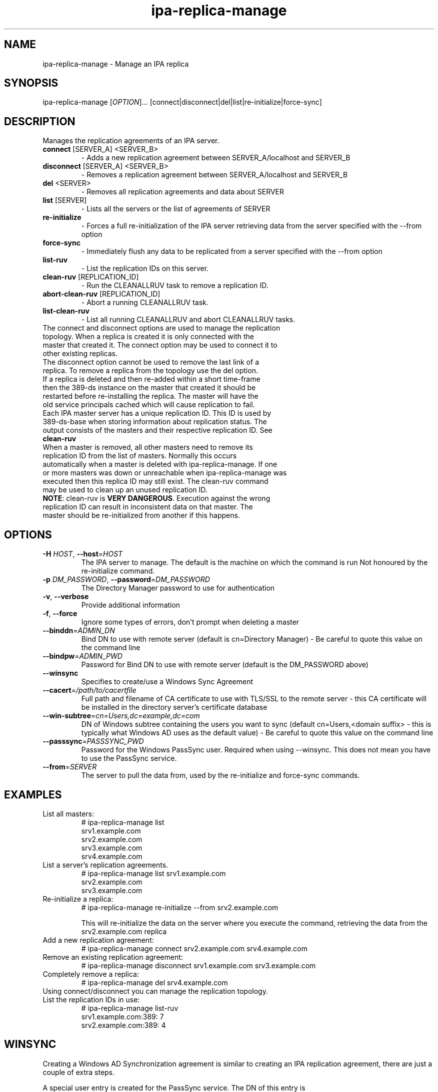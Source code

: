 .\" A man page for ipa-replica-manage
.\" Copyright (C) 2008 Red Hat, Inc.
.\"
.\" This program is free software; you can redistribute it and/or modify
.\" it under the terms of the GNU General Public License as published by
.\" the Free Software Foundation, either version 3 of the License, or
.\" (at your option) any later version.
.\"
.\" This program is distributed in the hope that it will be useful, but
.\" WITHOUT ANY WARRANTY; without even the implied warranty of
.\" MERCHANTABILITY or FITNESS FOR A PARTICULAR PURPOSE.  See the GNU
.\" General Public License for more details.
.\"
.\" You should have received a copy of the GNU General Public License
.\" along with this program.  If not, see <http://www.gnu.org/licenses/>.
.\"
.\" Author: Rob Crittenden <rcritten@redhat.com>
.\"
.TH "ipa-replica-manage" "1" "Mar 14 2008" "FreeIPA" "FreeIPA Manual Pages"
.SH "NAME"
ipa\-replica\-manage \- Manage an IPA replica
.SH "SYNOPSIS"
ipa\-replica\-manage [\fIOPTION\fR]...  [connect|disconnect|del|list|re\-initialize|force\-sync]
.SH "DESCRIPTION"
Manages the replication agreements of an IPA server.
.TP
\fBconnect\fR [SERVER_A] <SERVER_B>
\- Adds a new replication agreement between SERVER_A/localhost and SERVER_B
.TP
\fBdisconnect\fR [SERVER_A] <SERVER_B>
\- Removes a replication agreement between SERVER_A/localhost and SERVER_B
.TP
\fBdel\fR <SERVER>
\- Removes all replication agreements and data about SERVER
.TP
\fBlist\fR [SERVER]
\- Lists all the servers or the list of agreements of SERVER
.TP
\fBre\-initialize\fR
\- Forces a full re\-initialization of the IPA server retrieving data from the server specified with the \-\-from option
.TP
\fBforce\-sync\fR
\- Immediately flush any data to be replicated from a server specified with the \-\-from option
.TP
\fBlist\-ruv\fR
\- List the replication IDs on this server.
.TP
\fBclean\-ruv\fR [REPLICATION_ID]
\- Run the CLEANALLRUV task to remove a replication ID.
.TP
\fBabort\-clean\-ruv\fR [REPLICATION_ID]
\- Abort a running CLEANALLRUV task.
.TP
\fBlist\-clean\-ruv\fR
\- List all running CLEANALLRUV and abort CLEANALLRUV tasks.
.TP
The connect and disconnect options are used to manage the replication topology. When a replica is created it is only connected with the master that created it. The connect option may be used to connect it to other existing replicas.
.TP
The disconnect option cannot be used to remove the last link of a replica. To remove a replica from the topology use the del option.
.TP
If a replica is deleted and then re\-added within a short time\-frame then the 389\-ds instance on the master that created it should be restarted before re\-installing the replica. The master will have the old service principals cached which will cause replication to fail.
.TP
Each IPA master server has a unique replication ID. This ID is used by 389\-ds\-base when storing information about replication status. The output consists of the masters and their respective replication ID. See \fBclean\-ruv\fR
.TP
When a master is removed, all other masters need to remove its replication ID from the list of masters. Normally this occurs automatically when a master is deleted with ipa\-replica\-manage. If one or more masters was down or unreachable when ipa\-replica\-manage was executed then this replica ID may still exist. The clean\-ruv command may be used to clean up an unused replication ID.
.TP
\fBNOTE\fR: clean\-ruv is \fBVERY DANGEROUS\fR. Execution against the wrong replication ID can result in inconsistent data on that master. The master should be re\-initialized from another if this happens.
.SH "OPTIONS"
.TP
\fB\-H\fR \fIHOST\fR, \fB\-\-host\fR=\fIHOST\fR
The IPA server to manage.
The default is the machine on which the command is run
Not honoured by the re\-initialize command.
.TP
\fB\-p\fR \fIDM_PASSWORD\fR, \fB\-\-password\fR=\fIDM_PASSWORD\fR
The Directory Manager password to use for authentication
.TP
\fB\-v\fR, \fB\-\-verbose\fR
Provide additional information
.TP
\fB\-f\fR, \fB\-\-force\fR
Ignore some types of errors, don't prompt when deleting a master
.TP
\fB\-\-binddn\fR=\fIADMIN_DN\fR
Bind DN to use with remote server (default is cn=Directory Manager) \- Be careful to quote this value on the command line
.TP
\fB\-\-bindpw\fR=\fIADMIN_PWD\fR
Password for Bind DN to use with remote server (default is the DM_PASSWORD above)
.TP
\fB\-\-winsync\fR
Specifies to create/use a Windows Sync Agreement
.TP
\fB\-\-cacert\fR=\fI/path/to/cacertfile\fR
Full path and filename of CA certificate to use with TLS/SSL to the remote server \- this CA certificate will be installed in the directory server's certificate database
.TP
\fB\-\-win\-subtree\fR=\fIcn=Users,dc=example,dc=com\fR
DN of Windows subtree containing the users you want to sync (default cn=Users,<domain suffix> \- this is typically what Windows AD uses as the default value) \- Be careful to quote this value on the command line
.TP
\fB\-\-passsync\fR=\fIPASSSYNC_PWD\fR
Password for the Windows PassSync user. Required when using \-\-winsync. This does not mean you have to use the PassSync service.
.TP
\fB\-\-from\fR=\fISERVER\fR
The server to pull the data from, used by the re\-initialize and force\-sync commands.
.SH "EXAMPLES"
.TP
List all masters:
 # ipa\-replica\-manage list
 srv1.example.com
 srv2.example.com
 srv3.example.com
 srv4.example.com
.TP
List a server's replication agreements.
 # ipa\-replica\-manage list srv1.example.com
 srv2.example.com
 srv3.example.com
.TP
Re\-initialize a replica:
 # ipa\-replica\-manage re\-initialize \-\-from srv2.example.com

This will re\-initialize the data on the server where you execute the command, retrieving the data from the srv2.example.com replica
.TP
Add a new replication agreement:
 # ipa\-replica\-manage connect srv2.example.com srv4.example.com
.TP
Remove an existing replication agreement:
 # ipa\-replica\-manage disconnect srv1.example.com srv3.example.com
.TP
Completely remove a replica:
 # ipa\-replica\-manage del srv4.example.com
.TP
Using connect/disconnect you can manage the replication topology.
.TP
List the replication IDs in use:
 # ipa\-replica\-manage list\-ruv
 srv1.example.com:389: 7
 srv2.example.com:389: 4
.SH "WINSYNC"
Creating a Windows AD Synchronization agreement is similar to creating an IPA replication agreement, there are just a couple of extra steps.

A special user entry is created for the PassSync service. The DN of this entry is uid=passsync,cn=sysaccounts,cn=etc,<basedn>. You are not required to use PassSync to use a Windows synchronization agreement but setting a password for the user is required.

The following examples use the AD administrator account as the synchronization user. This is not mandatory but the user must have read\-access to the subtree.

.TP
1. Transfer the base64\-encoded Windows AD CA Certficate to your IPA Server
.TP
2. Remove any existing kerberos credentials
  # kdestroy
.TP
3) Add the winsync replication agreement
  # ipa\-replica\-manage connect \-\-winsync \-\-passsync=<bindpwd_for_syncuser_that will_be_used_for_agreement> \-\-cacert=/path/to/adscacert/WIN\-CA.cer \-\-binddn "cn=administrator,cn=users,dc=ad,dc=example,dc=com" \-\-bindpw <ads_administrator_password> \-v <adserver.fqdn>
.TP
You will be prompted to supply the Directory Manager's password.
.TP
Create a winsync replication agreement:

 # ipa\-replica\-manage connect \-\-winsync \-\-passsync=MySecret
\-\-cacert=/root/WIN\-CA.cer \-\-binddn "cn=administrator,cn=users,dc=ad,dc=example,dc=com"
\-\-bindpw MySecret \-v windows.ad.example.com

.TP
Remove a winsync replication agreement:
 # ipa\-replica\-manage disconnect windows.ad.example.com
.SH "EXIT STATUS"
0 if the command was successful

1 if an error occurred
